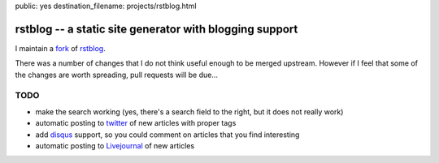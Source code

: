 public: yes
destination_filename: projects/rstblog.html

rstblog -- a static site generator with blogging support
========================================================

I maintain a `fork <https://github.com/sa2ajj/rstblog>`_ of `rstblog
<https://github.com/mitsuhiko/rstblog>`_.

There was a number of changes that I do not think useful enough to be merged
upstream.  However if I feel that some of the changes are worth spreading, pull
requests will be due...

TODO
----

* make the search working (yes, there's a search field to the right, but it
  does not really work)
* automatic posting to `twitter <http://twitter.com>`_ of new articles with
  proper tags
* add `disqus <http://disqus.com/>`_ support, so you could comment on articles
  that you find interesting
* automatic posting to `Livejournal <http://livejournal.com>`_ of new articles

